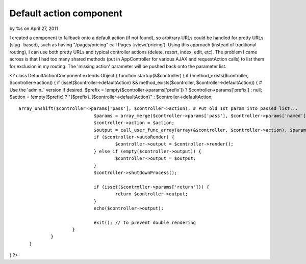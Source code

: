 Default action component
========================

by %s on April 27, 2011

I created a component to fallback onto a default action (if not
found), so arbitrary URLs could be handled for pretty URLs (slug-
based), such as having "/pages/pricing" call Pages->view('pricing').
Using this approach (instead of traditional routing), I can use both
pretty URLs and typical controller actions (delete, resort, index,
edit, etc). The problem I came across is that I had too many shared
methods (put in AppController for various AJAX and requestAction
calls) to list them for exclusion in my routing. The 'missing action'
parameter will be pushed back onto the parameter list.


<? class DefaultActionComponent extends Object { function
startup(&$controller) { if (!method_exists($controller,
$controller->action)) { if (isset($controller->defaultAction) &&
method_exists($controller, $controller->defaultAction)) { # Use the
'admin_' version if desired. $prefix =
!empty($controller->params['prefix']) ? $controller->params['prefix']
: null; $action = !empty($prefix) ?
"{$prefix}_{$controller->defaultAction}" : $controller->defaultAction;

::

    array_unshift($controller->params['pass'], $controller->action); # Put old 1st param into passed list...
                                $params = array_merge($controller->params['pass'], $controller->params['named']);
                                $controller->action = $action; 
                                $output = call_user_func_array(array(&$controller, $controller->action), $params);
                                if ($controller->autoRender) {
                                        $controller->output = $controller->render();
                                } else if (empty($controller->output)) {
                                        $controller->output = $output;
                                }
                                $controller->shutdownProcess();
                
                                if (isset($controller->params['return'])) {
                                        return $controller->output;
                                }
                                echo($controller->output);
                
                                exit(); // To prevent double rendering
                        }
                }
        }

} ?>


.. meta::
    :title: Default action component
    :description: CakePHP Article related to default action slug,Components
    :keywords: default action slug,Components
    :copyright: Copyright 2011 
    :category: components


